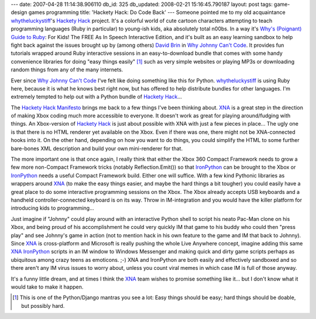 ---
date: 2007-04-28 11:14:38.906110
db_id: 325
db_updated: 2008-02-21 15:16:45.790187
layout: post
tags: game-design games programming
title: 'Hackety Hack: Do Code Back'
---
Someone pointed me to my old acquaintance whytheluckystiff_'s `Hackety Hack`_ project.  It's a colorful world of cute cartoon characters attempting to teach programming languages (Ruby in particular) to young-ish kids, aka absolutely total n00bs.  In a way it's `Why's (Poignant) Guide to Ruby`_: For Kids! The FREE As In Speech Interactive Edition, and it's built as an easy learning sandbox to help fight back against the issues brought up by (among others) `David Brin`_ in `Why Johnny Can't Code`_.  It provides fun tutorials wrapped around Ruby interactive sessions in an easy-to-download bundle that comes with some handy convenience libraries for doing "easy things easily" [#]_ such as very simple websites or playing MP3s or downloading random things from any of the many internets.

Ever since `Why Johnny Can't Code`_ I've felt like doing something like this for Python.  whytheluckystiff_ is using Ruby here, because it is what he knows best right now, but has offered to help distribute bundles for other languages.  I'm extremely tempted to help out with a Python bundle of `Hackety Hack`_...

The `Hackety Hack Manifesto`_ brings me back to a few things I've been thinking about.  XNA_ is a great step in the direction of making Xbox coding much more accessible to everyone.  It doesn't work as great for playing around/fudging with things.  An Xbox-version of `Hackety Hack`_ is just about possible with XNA with just a few pieces in place...  The ugly one is that there is no HTML renderer yet available on the Xbox.  Even if there was one, there might not be XNA-connected hooks into it.  On the other hand, depending on how you want to do things, you could simplify the HTML to some further bare-bones XML description and build your own mini-renderer for that.

The more important one is that once again, I really think that either the Xbox 360 Compact Framework needs to grow a few more non-Compact Framework tricks (notably Reflection.Emit()) so that IronPython_ can be brought to the Xbox or IronPython_ needs a useful Compact Framework build.  Either one will suffice.  With a few kind Pythonic libraries as wrappers around XNA_ (to make the easy things easier, and maybe the hard things a bit tougher) you could easily have a great place to do some interactive programming sessions on the Xbox.  The Xbox already accepts USB keyboards and a handheld controller-connected keyboard is on its way.  Throw in IM-integration and you would have the killer platform for introducing kids to programming...  

Just imagine if "Johnny" could play around with an interactive Python shell to script his neato Pac-Man clone on his Xbox, and being proud of his accomplishment he could very quickly IM that game to his buddy who could then "press play" and see Johnny's game in action (not to mention hack in his own feature to the game and IM that back to Johnny).  Since XNA_ is cross-platform and Microsoft is really pushing the whole Live Anywhere concept, imagine adding this same XNA_ IronPython_ scripts in an IM window to Windows Messenger and making quick and dirty game scripts perhaps as ubiquitous among crazy teens as emoticons. ;-) XNA and IronPython are both easily and effectively sandboxed and so there aren't any IM virus issues to worry about, unless you count viral memes in which case IM is full of those anyway.

It's a funny little dream, and at times I think the XNA_ team wishes to promise something like it...  but I don't know what it would take to make it happen.

.. _whytheluckystiff: http://whytheluckystiff.net/
.. _Hackety Hack: http://hacketyhack.net/
.. _Hackety Hack Manifesto: http://hacketyhack.net/manifesto/
.. _Why's (Poignant) Guide to Ruby: http://poignantguide.net/ruby/
.. _David Brin: http://www.davidbrin.com/
.. _Why Johnny Can't Code: http://www.salon.com/tech/feature/2006/09/14/basic/
.. _XNA: http://www.xna.com/
.. _IronPython: http://www.codeplex.com/Wiki/View.aspx?ProjectName=IronPython
.. [#] This is one of the Python/Django mantras you see a lot: Easy things should be easy; hard things should be doable, but possibly hard.